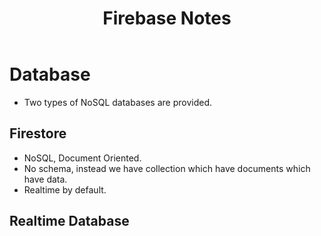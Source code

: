 #+TITLE: Firebase Notes
* Database
- Two types of NoSQL databases are provided.
** Firestore
- NoSQL, Document Oriented.
- No schema, instead we have collection which have documents which have data.
- Realtime by default.
** Realtime Database
